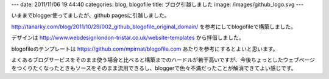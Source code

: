---
date: 2011/11/06 19:44:40
categories: blog, blogofile
title: ブログ引越しました
image: /images/github_logo.svg
---

いままでblogger使ってましたが、github pagesに引越しました。

http://tanarky.com/blog/2011/10/29/002_github_blogofile_original_domain/ 
を参考にしてblogofileで構築しました。

デザインは
http://www.webdesignlondon-tristar.co.uk/website-templates
から拝借しました。


blogofileのテンプレートは
https://github.com/mpirnat/blogofile.com
あたりを参考にするとよいと思います。

よくあるブログサービスをそのまま使う場合と比べると構築までのハードルが若干高いですが、今後ちょっとしたウェブページをつくりたくなったときもソースをそのまま流用できるし、bloggerで色々不満だったことが解消できてよい感じです。

